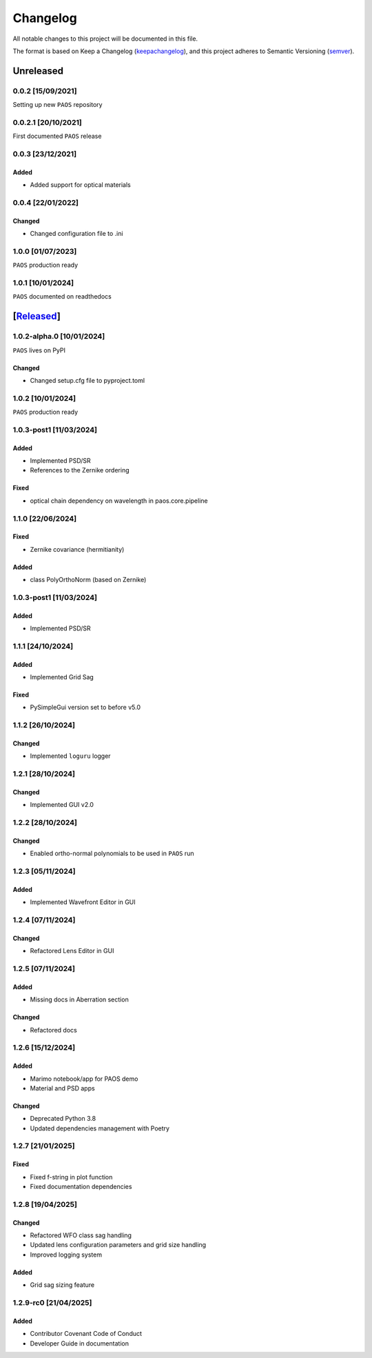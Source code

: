 ===========
Changelog
===========

All notable changes to this project will be documented in this file.

The format is based on Keep a Changelog (keepachangelog_), and this project adheres
to Semantic Versioning (semver_).

Unreleased
====================

0.0.2 [15/09/2021]
---------------------

Setting up new ``PAOS`` repository

0.0.2.1 [20/10/2021]
----------------------

First documented ``PAOS`` release

0.0.3 [23/12/2021]
--------------------

Added
^^^^^^^^^
- Added support for optical materials

0.0.4 [22/01/2022]
--------------------

Changed
^^^^^^^^^
- Changed configuration file to .ini

1.0.0 [01/07/2023]
--------------------

``PAOS`` production ready

1.0.1 [10/01/2024]
--------------------

``PAOS`` documented on readthedocs

[Released_]
====================

1.0.2-alpha.0 [10/01/2024]
--------------------

``PAOS`` lives on PyPI

Changed
^^^^^^^^^
- Changed setup.cfg file to pyproject.toml

1.0.2 [10/01/2024]
--------------------

``PAOS`` production ready

1.0.3-post1 [11/03/2024]
--------------------

Added
^^^^^
- Implemented PSD/SR
- References to the Zernike ordering

Fixed
^^^^^
- optical chain dependency on wavelength in paos.core.pipeline

1.1.0 [22/06/2024]
--------------------

Fixed
^^^^^
- Zernike covariance (hermitianity)

Added
^^^^^
- class PolyOrthoNorm (based on Zernike)

1.0.3-post1 [11/03/2024]
--------------------

Added
^^^^^
- Implemented PSD/SR

1.1.1 [24/10/2024]
--------------------

Added
^^^^^
- Implemented Grid Sag

Fixed
^^^^^
- PySimpleGui version set to before v5.0

1.1.2 [26/10/2024]
--------------------

Changed
^^^^^^^
- Implemented ``loguru`` logger

1.2.1 [28/10/2024]
--------------------

Changed
^^^^^^^
- Implemented GUI v2.0

1.2.2 [28/10/2024]
--------------------

Changed
^^^^^^^
- Enabled ortho-normal polynomials to be used in ``PAOS`` run

1.2.3 [05/11/2024]
--------------------

Added
^^^^^^^
- Implemented Wavefront Editor in GUI

1.2.4 [07/11/2024]
--------------------

Changed
^^^^^^^
- Refactored Lens Editor in GUI

1.2.5 [07/11/2024]
--------------------

Added
^^^^^^^
- Missing docs in Aberration section

Changed
^^^^^^^
- Refactored docs

1.2.6 [15/12/2024]
--------------------

Added
^^^^^^^
- Marimo notebook/app for PAOS demo
- Material and PSD apps

Changed
^^^^^^^
- Deprecated Python 3.8
- Updated dependencies management with Poetry

1.2.7 [21/01/2025]
--------------------

Fixed
^^^^^^^
- Fixed f-string in plot function
- Fixed documentation dependencies

1.2.8 [19/04/2025]
--------------------

Changed
^^^^^^^
- Refactored WFO class sag handling
- Updated lens configuration parameters and grid size handling
- Improved logging system

Added
^^^^^^^
- Grid sag sizing feature

1.2.9-rc0 [21/04/2025]
--------------------

Added
^^^^^^^
- Contributor Covenant Code of Conduct
- Developer Guide in documentation


.. _Released: https://github.com/arielmission-space/PAOS/
.. _keepachangelog: https://keepachangelog.com/en/1.0.0/
.. _semver: https://semver.org/spec/v2.0.0.html
